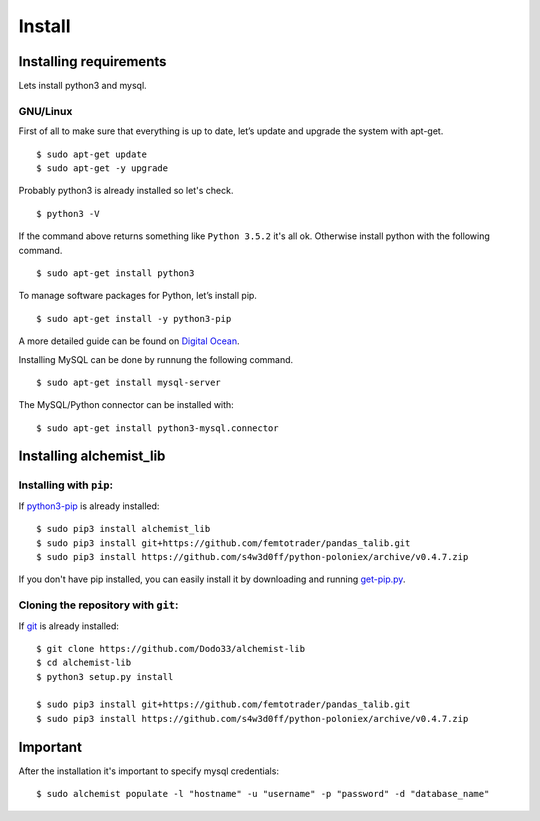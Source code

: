 Install
=======


Installing requirements
-----------------------

Lets install python3 and mysql.

GNU/Linux
~~~~~~~~~

First of all to make sure that everything is up to date, let’s update and upgrade the system with apt-get.
::
    $ sudo apt-get update
    $ sudo apt-get -y upgrade
    
Probably python3 is already installed so let's check.
::
    
    $ python3 -V

If the command above returns something like ``Python 3.5.2`` it's all ok. Otherwise install python with the following command.
::
    $ sudo apt-get install python3

To manage software packages for Python, let’s install pip.
::
    $ sudo apt-get install -y python3-pip

A more detailed guide can be found on `Digital Ocean <https://www.digitalocean.com/community/tutorials/how-to-install-python-3-and-set-up-a-local-programming-environment-on-ubuntu-16-04>`_.

Installing MySQL can be done by runnung the following command.
::
    $ sudo apt-get install mysql-server

The MySQL/Python connector can be installed with:
::
    $ sudo apt-get install python3-mysql.connector
    

Installing alchemist_lib
------------------------

Installing with ``pip``:
~~~~~~~~~~~~~~~~~~~~~~~~
If `python3-pip <https://en.wikipedia.org/wiki/Pip_(package_manager)>`_ is already installed::
        
    $ sudo pip3 install alchemist_lib
    $ sudo pip3 install git+https://github.com/femtotrader/pandas_talib.git
    $ sudo pip3 install https://github.com/s4w3d0ff/python-poloniex/archive/v0.4.7.zip
        
If you don't have pip installed, you can easily install it by downloading and running `get-pip.py <https://bootstrap.pypa.io/get-pip.py>`_.
    
Cloning the repository with ``git``:
~~~~~~~~~~~~~~~~~~~~~~~~~~~~~~~~~~~~
If `git <https://en.wikipedia.org/wiki/Git>`_ is already installed::
        
    $ git clone https://github.com/Dodo33/alchemist-lib
    $ cd alchemist-lib
    $ python3 setup.py install
    
    $ sudo pip3 install git+https://github.com/femtotrader/pandas_talib.git
    $ sudo pip3 install https://github.com/s4w3d0ff/python-poloniex/archive/v0.4.7.zip


Important
---------

After the installation it's important to specify mysql credentials::

    $ sudo alchemist populate -l "hostname" -u "username" -p "password" -d "database_name"

